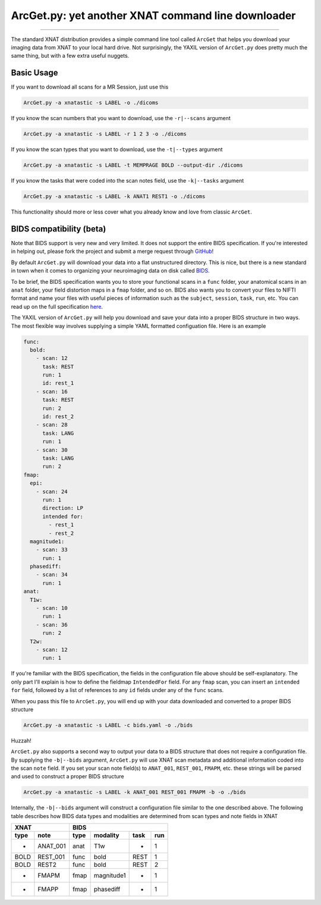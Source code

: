 .. _arcget

ArcGet.py: yet another XNAT command line downloader
===================================================

-----------------------------------------

The standard XNAT distribution provides a simple command line tool called 
``ArcGet`` that helps you download your imaging data from XNAT to your local 
hard drive. Not surprisingly, the YAXIL version of ``ArcGet.py`` does pretty 
much the same thing, but with a few extra useful nuggets.

Basic Usage
-----------
If you want to download all scans for a MR Session, just use this

.. code-block:: bash

  ArcGet.py -a xnatastic -s LABEL -o ./dicoms

If you know the scan numbers that you want to download, use the ``-r|--scans`` 
argument

.. code-block:: bash

  ArcGet.py -a xnatastic -s LABEL -r 1 2 3 -o ./dicoms

If you know the scan types that you want to download, use the ``-t|--types`` 
argument

.. code-block:: bash

  ArcGet.py -a xnatastic -s LABEL -t MEMPRAGE BOLD --output-dir ./dicoms

If you know the tasks that were coded into the scan notes field, use the 
``-k|--tasks`` argument

.. code-block:: bash

  ArcGet.py -a xnatastic -s LABEL -k ANAT1 REST1 -o ./dicoms

This functionality should more or less cover what you already know and love from 
classic ``ArcGet``.

BIDS compatibility (beta)
-------------------------
Note that BIDS support is very new and very limited. It does not support the 
entire BIDS specification. If you're interested in helping out, please 
fork the project and submit a merge request through 
`GitHub <https://github.com/harvard-nrg/yaxil>`_!

By default ``ArcGet.py`` will download your data into a flat unstructured 
directory. This is nice, but there is a new standard in town when it comes to 
organizing your neuroimaging data on disk called 
`BIDS <http://bids.neuroimaging.io/>`_.

To be brief, the BIDS specification wants you to store your functional scans in 
a ``func`` folder, your anatomical scans in an ``anat`` folder, your field 
distortion maps in a ``fmap`` folder, and so on. BIDS also wants you to convert 
your files to NIFTI format and name your files with useful pieces of information 
such as the ``subject``, ``session``, ``task``, ``run``, etc. You can read up on 
the full specification `here <http://bids.neuroimaging.io/bids_spec.pdf>`_.

The YAXIL version of ``ArcGet.py`` will help you download and save your data 
into a proper BIDS structure in two ways. The most flexible way involves 
supplying a simple YAML formatted configuation file. Here is an example

.. code-block:: yaml

  func:
    bold:
      - scan: 12
        task: REST
        run: 1
        id: rest_1
      - scan: 16
        task: REST
        run: 2
        id: rest_2
      - scan: 28
        task: LANG
        run: 1
      - scan: 30
        task: LANG
        run: 2
  fmap:
    epi:
      - scan: 24
        run: 1
        direction: LP
        intended for:
          - rest_1
          - rest_2
    magnitude1:
      - scan: 33
        run: 1
    phasediff:
      - scan: 34
        run: 1
  anat:
    T1w:
      - scan: 10
        run: 1
      - scan: 36
        run: 2
    T2w:
      - scan: 12
        run: 1

If you're familiar with the BIDS specification, the fields in the configuration 
file above should be self-explanatory. The only part I'll explain is how to 
define the fieldmap ``IntendedFor`` field. For any ``fmap`` scan, you can insert 
an ``intended for`` field, followed by a list of references to any ``id`` fields 
under any of the ``func`` scans.

When you pass this file to ``ArcGet.py``, you will end up with your data 
downloaded and converted to a proper BIDS structure

.. code-block:: python

  ArcGet.py -a xnatastic -s LABEL -c bids.yaml -o ./bids

Huzzah!

``ArcGet.py`` also supports a second way to output your data to a BIDS 
structure that does not require a configuration file. By supplying the 
``-b|--bids`` argument, ``ArcGet.py`` will use XNAT scan metadata and 
additional information coded into the scan ``note`` field. If you set your scan 
note field(s) to ``ANAT_001``, ``REST_001``, ``FMAPM``, etc. these strings will 
be parsed and used to construct a proper BIDS structure

.. code-block:: python

  ArcGet.py -a xnatastic -s LABEL -k ANAT_001 REST_001 FMAPM -b -o ./bids

Internally, the ``-b|--bids`` argument will construct a configuration 
file similar to the one described above. The following table describes 
how BIDS data types and modalities are determined from scan types and 
note fields in XNAT

==== ======== =========== =============== =========== ==========
XNAT          BIDS
------------- --------------------------------------------------
type note     type        modality        task        run
==== ======== =========== =============== =========== ==========
-    ANAT_001 anat        T1w             -           1
BOLD REST_001 func        bold            REST        1
BOLD REST2    func        bold            REST        2
-    FMAPM    fmap        magnitude1      -           1
-    FMAPP    fmap        phasediff       -           1
==== ======== =========== =============== =========== ==========

